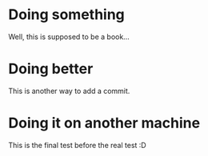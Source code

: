 * Doing something

Well, this is supposed to be a book...

* Doing better

This is another way to add a commit.

* Doing it on another machine

This is the final test before the real test :D
